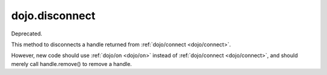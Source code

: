 .. _dojo/disconnect:

===============
dojo.disconnect
===============

Deprecated.

This method to disconnects a handle returned from :ref:`dojo/connect <dojo/connect>`.

However, new code should use :ref:`dojo/on <dojo/on>` instead of :ref:`dojo/connect <dojo/connect>`,
and should merely call handle.remove() to remove a handle.
